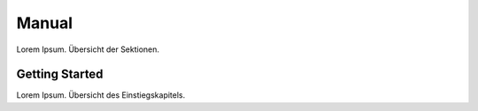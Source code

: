 Manual
******

Lorem Ipsum. Übersicht der Sektionen.


Getting Started
===============

Lorem Ipsum.  Übersicht des Einstiegskapitels.
